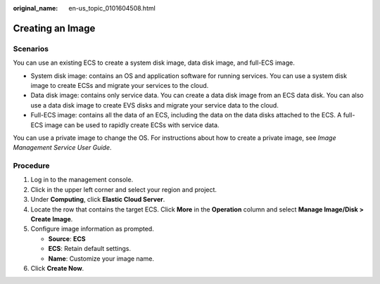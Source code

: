 :original_name: en-us_topic_0101604508.html

.. _en-us_topic_0101604508:

Creating an Image
=================

Scenarios
---------

You can use an existing ECS to create a system disk image, data disk image, and full-ECS image.

-  System disk image: contains an OS and application software for running services. You can use a system disk image to create ECSs and migrate your services to the cloud.
-  Data disk image: contains only service data. You can create a data disk image from an ECS data disk. You can also use a data disk image to create EVS disks and migrate your service data to the cloud.
-  Full-ECS image: contains all the data of an ECS, including the data on the data disks attached to the ECS. A full-ECS image can be used to rapidly create ECSs with service data.

You can use a private image to change the OS. For instructions about how to create a private image, see *Image Management Service User Guide*.

Procedure
---------

#. Log in to the management console.
#. Click |image1| in the upper left corner and select your region and project.
#. Under **Computing**, click **Elastic Cloud Server**.
#. Locate the row that contains the target ECS. Click **More** in the **Operation** column and select **Manage Image/Disk > Create Image**.
#. Configure image information as prompted.

   -  **Source**: **ECS**
   -  **ECS**: Retain default settings.
   -  **Name**: Customize your image name.

#. Click **Create Now**.

.. |image1| image:: /_static/images/en-us_image_0210779229.png
